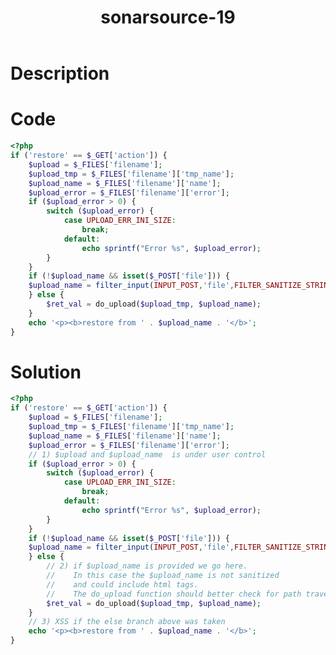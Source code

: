 :PROPERTIES:
:ID:        c3546c92-e37f-413b-97cf-ac9cfe0751d8
:ROAM_REFS: https://twitter.com/SonarSource/status/1338868922225856516
:END:
#+title: sonarsource-19
#+filetags: :vcdb:php:

* Description

* Code
#+begin_src php
<?php
if ('restore' == $_GET['action']) {
    $upload = $_FILES['filename'];
    $upload_tmp = $_FILES['filename']['tmp_name'];
    $upload_name = $_FILES['filename']['name'];
    $upload_error = $_FILES['filename']['error'];
    if ($upload_error > 0) {
        switch ($upload_error) {
            case UPLOAD_ERR_INI_SIZE:
                break;
            default:
                echo sprintf("Error %s", $upload_error);
        }
    }
    if (!$upload_name && isset($_POST['file'])) {
    $upload_name = filter_input(INPUT_POST,'file',FILTER_SANITIZE_STRING);
    } else {
        $ret_val = do_upload($upload_tmp, $upload_name);
    }
    echo '<p><b>restore from ' . $upload_name . '</b>';
}

#+end_src

* Solution
#+begin_src php
<?php
if ('restore' == $_GET['action']) {
    $upload = $_FILES['filename'];
    $upload_tmp = $_FILES['filename']['tmp_name'];
    $upload_name = $_FILES['filename']['name'];
    $upload_error = $_FILES['filename']['error'];
    // 1) $upload and $upload_name  is under user control
    if ($upload_error > 0) {
        switch ($upload_error) {
            case UPLOAD_ERR_INI_SIZE:
                break;
            default:
                echo sprintf("Error %s", $upload_error);
        }
    }
    if (!$upload_name && isset($_POST['file'])) {
    $upload_name = filter_input(INPUT_POST,'file',FILTER_SANITIZE_STRING);
    } else {
        // 2) if $upload_name is provided we go here.
        //    In this case the $upload_name is not sanitized
        //    and could include html tags.
        //    The do_upload function should better check for path traversal...
        $ret_val = do_upload($upload_tmp, $upload_name);
    }
    // 3) XSS if the else branch above was taken
    echo '<p><b>restore from ' . $upload_name . '</b>';
}



#+end_src